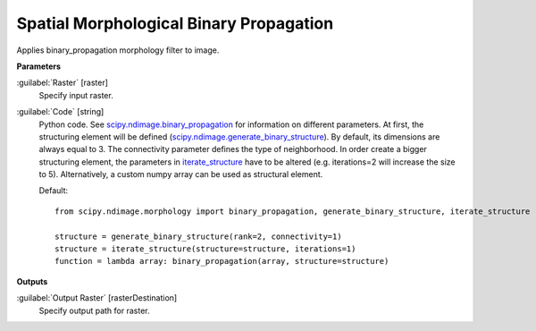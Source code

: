 .. _Spatial Morphological Binary Propagation:

****************************************
Spatial Morphological Binary Propagation
****************************************

Applies binary_propagation morphology filter to image.

**Parameters**


:guilabel:`Raster` [raster]
    Specify input raster.


:guilabel:`Code` [string]
    Python code. See `scipy.ndimage.binary_propagation <https://docs.scipy.org/doc/scipy/reference/generated/scipy.ndimage.binary_propagation.html>`_ for information on different parameters. At first, the structuring element will be defined (`scipy.ndimage.generate_binary_structure <https://docs.scipy.org/doc/scipy/reference/generated/scipy.ndimage.generate_binary_structure.html>`_). By default, its dimensions are always equal to 3. The connectivity parameter defines the type of neighborhood. In order create a bigger structuring element, the parameters in `iterate_structure <https://docs.scipy.org/doc/scipy/reference/generated/scipy.ndimage.iterate_structure.html>`_ have to be altered (e.g. iterations=2 will increase the size to 5). Alternatively, a custom numpy array can be used as structural element.

    Default::

        from scipy.ndimage.morphology import binary_propagation, generate_binary_structure, iterate_structure
        
        structure = generate_binary_structure(rank=2, connectivity=1)
        structure = iterate_structure(structure=structure, iterations=1)
        function = lambda array: binary_propagation(array, structure=structure)
        
**Outputs**


:guilabel:`Output Raster` [rasterDestination]
    Specify output path for raster.

